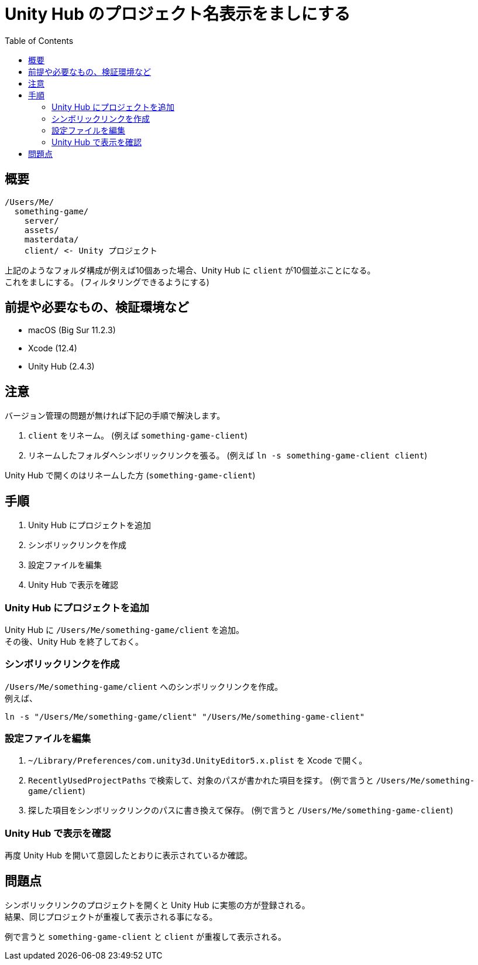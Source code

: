 = Unity Hub のプロジェクト名表示をましにする
:toc:

== 概要

----
/Users/Me/
  something-game/
    server/
    assets/
    masterdata/
    client/ <- Unity プロジェクト
----

上記のようなフォルダ構成が例えば10個あった場合、Unity Hub に `client` が10個並ぶことになる。 +
これをましにする。 (フィルタリングできるようにする)

== 前提や必要なもの、検証環境など

* macOS (Big Sur 11.2.3)
* Xcode (12.4)
* Unity Hub (2.4.3)

== 注意

バージョン管理の問題が無ければ下記の手順で解決します。

. `client` をリネーム。 (例えば ``something-game-client``)
. リネームしたフォルダへシンボリックリンクを張る。 (例えば ``ln -s something-game-client client``)

Unity Hub で開くのはリネームした方 (``something-game-client``)

== 手順

. Unity Hub にプロジェクトを追加
. シンボリックリンクを作成
. 設定ファイルを編集
. Unity Hub で表示を確認

=== Unity Hub にプロジェクトを追加

Unity Hub に `/Users/Me/something-game/client` を追加。 +
その後、Unity Hub を終了しておく。

=== シンボリックリンクを作成

`/Users/Me/something-game/client` へのシンボリックリンクを作成。 +
例えば、

[source, sh]
----
ln -s "/Users/Me/something-game/client" "/Users/Me/something-game-client"
----

=== 設定ファイルを編集

. `~/Library/Preferences/com.unity3d.UnityEditor5.x.plist` を Xcode で開く。
. `RecentlyUsedProjectPaths` で検索して、対象のパスが書かれた項目を探す。 (例で言うと ``/Users/Me/something-game/client``)
. 探した項目をシンボリックリンクのパスに書き換えて保存。 (例で言うと ``/Users/Me/something-game-client``)

=== Unity Hub で表示を確認

再度 Unity Hub を開いて意図したとおりに表示されているか確認。

== 問題点

シンボリックリンクのプロジェクトを開くと Unity Hub に実態の方が登録される。 +
結果、同じプロジェクトが重複して表示される事になる。

例で言うと `something-game-client` と `client` が重複して表示される。
